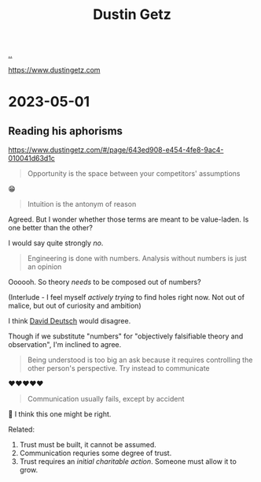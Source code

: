 :PROPERTIES:
:ID: 16a35298-ed54-45a9-ab95-19f5944823e5
:END:
#+TITLE: Dustin Getz

[[file:..][..]]

https://www.dustingetz.com

* 2023-05-01
** Reading his aphorisms
https://www.dustingetz.com/#/page/643ed908-e454-4fe8-9ac4-010041d63d1c

#+begin_quote
Opportunity is the space between your competitors' assumptions
#+end_quote

😁

#+begin_quote
Intuition is the antonym of reason
#+end_quote

Agreed.
But I wonder whether those terms are meant to be value-laden.
Is one better than the other?

I would say quite strongly /no/.

#+begin_quote
Engineering is done with numbers. Analysis without numbers is just an opinion
#+end_quote

Oooooh.
So theory /needs/ to be composed out of numbers?

(Interlude - I feel myself /actively trying/ to find holes right now.
Not out of malice, but out of curiosity and ambition)

I think [[id:369abfa2-8b8c-4540-958f-d0fce79f132b][David Deutsch]] would disagree.

Though if we substitute "numbers" for "objectively falsifiable theory and observation", I'm inclined to agree.

#+begin_quote
Being understood is too big an ask because it requires controlling the other person's perspective. Try instead to communicate
#+end_quote

❤️❤️❤️❤️❤️

#+begin_quote
Communication usually fails, except by accident
#+end_quote

🤔
I think this one might be right.

Related:

1. Trust must be built, it cannot be assumed.
2. Communication requries some degree of trust.
3. Trust requires an /initial charitable action/.
   Someone must allow it to grow.
